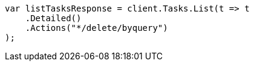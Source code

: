 // docs/delete-by-query.asciidoc:586

////
IMPORTANT NOTE
==============
This file is generated from method Line586 in https://github.com/elastic/elasticsearch-net/tree/master/src/Examples/Examples/Docs/DeleteByQueryPage.cs#L384-L396.
If you wish to submit a PR to change this example, please change the source method above
and run dotnet run -- asciidoc in the ExamplesGenerator project directory.
////

[source, csharp]
----
var listTasksResponse = client.Tasks.List(t => t
    .Detailed()
    .Actions("*/delete/byquery")
);
----
